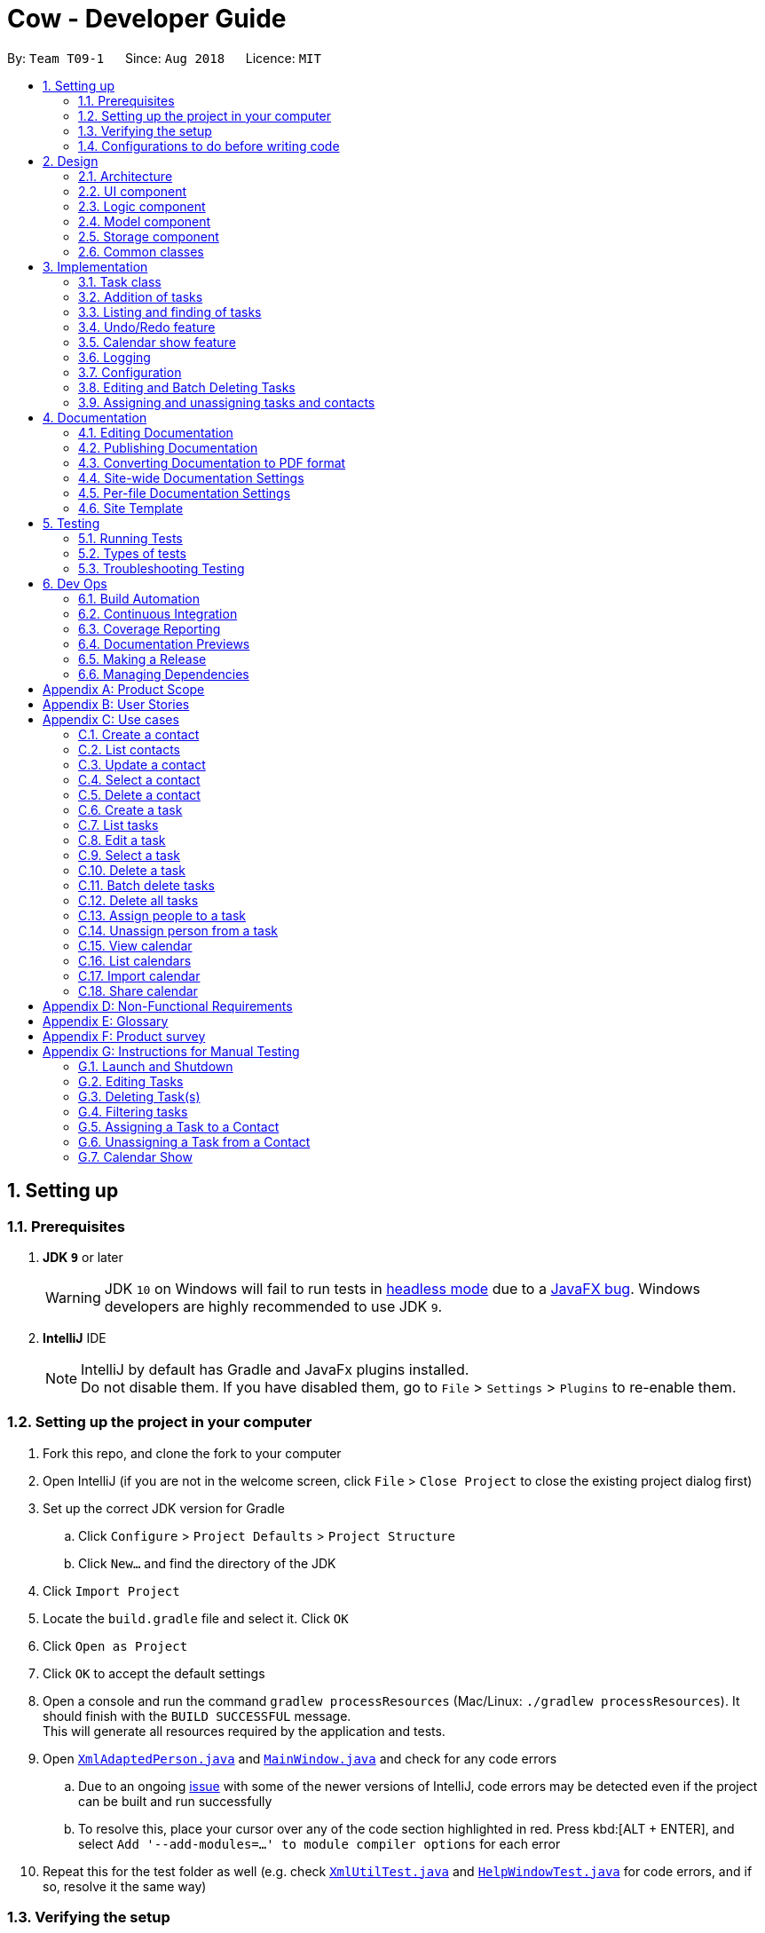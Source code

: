 = Cow - Developer Guide
:site-section: DeveloperGuide
:toc:
:toc-title:
:toc-placement: preamble
:sectnums:
:imagesDir: images
:stylesDir: stylesheets
:xrefstyle: full
ifdef::env-github[]
:tip-caption: :bulb:
:note-caption: :information_source:
:warning-caption: :warning:
:experimental:
endif::[]
:repoURL: https://github.com/CS2103-AY1819S1-T09-1/main

By: `Team T09-1`      Since: `Aug 2018`      Licence: `MIT`

== Setting up

=== Prerequisites

. *JDK `9`* or later
+
[WARNING]
JDK `10` on Windows will fail to run tests in <<UsingGradle#Running-Tests, headless mode>> due to a https://github.com/javafxports/openjdk-jfx/issues/66[JavaFX bug].
Windows developers are highly recommended to use JDK `9`.

. *IntelliJ* IDE
+
[NOTE]
IntelliJ by default has Gradle and JavaFx plugins installed. +
Do not disable them. If you have disabled them, go to `File` > `Settings` > `Plugins` to re-enable them.

=== Setting up the project in your computer

. Fork this repo, and clone the fork to your computer
. Open IntelliJ (if you are not in the welcome screen, click `File` > `Close Project` to close the existing project dialog first)
. Set up the correct JDK version for Gradle
.. Click `Configure` > `Project Defaults` > `Project Structure`
.. Click `New...` and find the directory of the JDK
. Click `Import Project`
. Locate the `build.gradle` file and select it. Click `OK`
. Click `Open as Project`
. Click `OK` to accept the default settings
. Open a console and run the command `gradlew processResources` (Mac/Linux: `./gradlew processResources`). It should finish with the `BUILD SUCCESSFUL` message. +
This will generate all resources required by the application and tests.
. Open link:{repoURL}/src/main/java/seedu/address/storage/XmlAdaptedPerson.java[`XmlAdaptedPerson.java`] and link:{repoURL}/src/main/java/seedu/address/ui/MainWindow.java[`MainWindow.java`] and check for any code errors
.. Due to an ongoing https://youtrack.jetbrains.com/issue/IDEA-189060[issue] with some of the newer versions of IntelliJ, code errors may be detected even if the project can be built and run successfully
.. To resolve this, place your cursor over any of the code section highlighted in red. Press kbd:[ALT + ENTER], and select `Add '--add-modules=...' to module compiler options` for each error
. Repeat this for the test folder as well (e.g. check link:{repoURL}/src/test/java/seedu/address/commons/util/XmlUtilTest.java[`XmlUtilTest.java`] and link:{repoURL}/src/test/java/seedu/address/ui/HelpWindowTest.java[`HelpWindowTest.java`] for code errors, and if so, resolve it the same way)

=== Verifying the setup

. Run the `seedu.address.MainApp` and try a few commands
. <<Testing,Run the tests>> to ensure they all pass.

=== Configurations to do before writing code

==== Configuring the coding style

This project follows https://github.com/oss-generic/process/blob/master/docs/CodingStandards.adoc[oss-generic coding standards]. IntelliJ's default style is mostly compliant with ours but it uses a different import order from ours. To rectify,

. Go to `File` > `Settings...` (Windows/Linux), or `IntelliJ IDEA` > `Preferences...` (macOS)
. Select `Editor` > `Code Style` > `Java`
. Click on the `Imports` tab to set the order

* For `Class count to use import with '\*'` and `Names count to use static import with '*'`: Set to `999` to prevent IntelliJ from contracting the import statements
* For `Import Layout`: The order is `import static all other imports`, `import java.\*`, `import javax.*`, `import org.\*`, `import com.*`, `import all other imports`. Add a `<blank line>` between each `import`

Optionally, you can follow the <<UsingCheckstyle#, UsingCheckstyle.adoc>> document to configure IntelliJ to check style-compliance as you write code.

==== Setting up CI

Set up Travis to perform Continuous Integration (CI) for your fork. See <<UsingTravis#, UsingTravis.adoc>> to learn how to set it up.

After setting up Travis, you can optionally set up coverage reporting for your team fork (see <<UsingCoveralls#, UsingCoveralls.adoc>>).

[NOTE]
Coverage reporting could be useful for a team repository that hosts the final version but it is not that useful for your personal fork.

Optionally, you can set up AppVeyor as a second CI (see <<UsingAppVeyor#, UsingAppVeyor.adoc>>).

[NOTE]
Having both Travis and AppVeyor ensures your App works on both Unix-based platforms and Windows-based platforms (Travis is Unix-based and AppVeyor is Windows-based)

== Design

[[Design-Architecture]]
=== Architecture

.Architecture Diagram
image::Architecture.png[width="600"]

The *_Architecture Diagram_* given above explains the high-level design of the App. Given below is a quick overview of each component.

[TIP]
The `.pptx` files used to create diagrams in this document can be found in the link:{repoURL}/docs/diagrams/[diagrams] folder. To update a diagram, modify the diagram in the pptx file, select the objects of the diagram, and choose `Save as picture`.

`Main` has only one class called link:{repoURL}/src/main/java/seedu/address/MainApp.java[`MainApp`]. It is responsible for,

* At app launch: Initializes the components in the correct sequence, and connects them up with each other.
* At shut down: Shuts down the components and invokes cleanup method where necessary.

<<Design-Commons,*`Commons`*>> represents a collection of classes used by multiple other components. Two of those classes play important roles at the architecture level.

* `EventsCenter` : This class (written using https://github.com/google/guava/wiki/EventBusExplained[Google's Event Bus library]) is used by components to communicate with other components using events (i.e. a form of _Event Driven_ design)
* `LogsCenter` : Used by many classes to write log messages to the App's log file.

The rest of the App consists of four components.

* <<Design-Ui,*`UI`*>>: The UI of the App.
* <<Design-Logic,*`Logic`*>>: The command executor.
* <<Design-Model,*`Model`*>>: Holds the data of the App in-memory.
* <<Design-Storage,*`Storage`*>>: Reads data from, and writes data to, the hard disk.

Each of the four components

* Defines its _API_ in an `interface` with the same name as the Component.
* Exposes its functionality using a `{Component Name}Manager` class.

For example, the `Logic` component (see the class diagram given below) defines it's API in the `Logic.java` interface and exposes its functionality using the `LogicManager.java` class.

.Class Diagram of the Logic Component
image::LogicClassDiagram.png[width="800"]

[discrete]
==== Events-Driven nature of the design

The _Sequence Diagram_ below shows how the components interact for the scenario where the user issues the command `delete 1`.

.Component interactions for `delete 1` command (part 1)
image::SDforDeletePerson.png[width="800"]

[NOTE]
Note how the `Model` simply raises a `AddressBookChangedEvent` when the Address Book data are changed, instead of asking the `Storage` to save the updates to the hard disk.

The diagram below shows how the `EventsCenter` reacts to that event, which eventually results in the updates being saved to the hard disk and the status bar of the UI being updated to reflect the 'Last Updated' time.

.Component interactions for `delete 1` command (part 2)
image::SDforDeletePersonEventHandling.png[width="800"]

[NOTE]
Note how the event is propagated through the `EventsCenter` to the `Storage` and `UI` without `Model` having to be coupled to either of them. This is an example of how this Event Driven approach helps us reduce direct coupling between components.

The sections below give more details of each component.

[[Design-Ui]]

// tag::uiclassdiagram[]
=== UI component

.Structure of the UI Component
image::UiClassDiagram.png[width="800"]

*API* : link:{repoURL}/blob/master/src/main/java/seedu/address/ui/Ui.java[`Ui.java`]

The UI consists of a `MainWindow` that is made up of parts e.g.`CommandBox`, `ResultDisplay`, `PersonListPanel`, `StatusBarFooter`, etc. All these, including the `MainWindow`, inherit from the abstract `UiPart` class.

The `UI` component uses JavaFx UI framework. The layout of these UI parts are defined in matching `.fxml` files that are in the `src/main/resources/view` folder. For example, the layout of the link:{repoURL}/blob/master/src/main/java/seedu/address/ui/MainWindow.java[`MainWindow`] is specified in link:{repoURL}/blob/master/src/main/resources/view/MainWindow.fxml[`MainWindow.fxml`]

Additionally, the link:{repoURL}/blob/master/src/main/java/seedu/address/ui/CalendarPanel.java[`CalendarPanel`] consists of link:{repoURL}/blob/master/src/main/java/seedu/address/ui/CalendarHeaderCell.java[`CalendarHeaderCell`] to indicate days of week, link:{repoURL}/blob/master/src/main/java/seedu/address/ui/CalendarContentCell.java[`CalendarContentCell`] to indicate the date, and link:{repoURL}/blob/master/src/main/java/seedu/address/ui/CalendarTaskCard.java[`CalendarTaskCard`] for each of the tasks that falls on that date

The `UI` component,

* Executes user commands using the `Logic` component.
* Binds itself to some data in the `Model` so that the UI can auto-update when data in the `Model` change.
* Responds to events raised from various parts of the App and updates the UI accordingly.
// end::uiclassdiagram[]

// tag::logiccomponent[]
[[Design-Logic]]
=== Logic component

[[fig-LogicClassDiagram]]
.Structure of the Logic Component
image::LogicClassDiagram.png[width="800"]

*API* :
link:{repoURL}/src/main/java/seedu/address/logic/Logic.java[`Logic.java`]

.  `Logic` uses the `AppParser` class to parse the user command.
.  `AppParser` then sends the command to the appropriate module parser.
.  This results in a `Command` object which is executed by the `LogicManager`.
.  The command execution can affect the `Model` (e.g. adding a person) and/or raise events.
.  The result of the command execution is encapsulated as a `CommandResult` object which is passed back to the `Ui`.

Given below is the Sequence Diagram for interactions within the `Logic` component for the `execute("contacts delete 1")` API call.

.Interactions Inside the Logic Component for the `contacts delete 1` Command
image::DeletePersonSdForLogic.png[width="800"]
// end::logiccomponent[]

// tag::modelcomponent[]
[[Design-Model]]
=== Model component

.Structure of the Model Component
image::ModelClassDiagram.png[width="800"]

*API* : link:{repoURL}/src/main/java/seedu/address/model/Model.java[`Model.java`]

The `Model`,

* stores a `UserPref` object that represents the user's preferences.
* stores Person and Task data.
* exposes an unmodifiable `ObservableList<Person>` and `ObservableList<Task>` that can be 'observed' e.g. the UI can be bound to this list so that the UI automatically updates when the data in the list change.
* does not depend on any of the other three components.
// end::modelcomponent[]

// tag::storage[]
[[Design-Storage]]
=== Storage component

.Structure of the Storage Component
image::StorageClassDiagram.png[width="800"]

*API* : link:{repoURL}/blob/master/src/main/java/seedu/address/storage/Storage.java[`Storage.java`]

The `Storage` component,

* can save `UserPref` objects in json format and read it back.
* can save the Address Book data in xml format and read it back.

[NOTE]
`XmlAdaptedPerson` depends on `XmlAdaptedTaskId` to keep track of tasks assigned to the person. +
`XmlAdaptedTask` depends on `XmlAdaptedPersonId` to keep track of persons assigned to the task.
// end::storage[]

[[Design-Commons]]
=== Common classes

Classes used by multiple components are in the `seedu.addressbook.commons` package.

== Implementation

This section describes some noteworthy details on how certain features are implemented.

// tag::taskclass[]
=== Task class

.Structure of the Task class
image::TaskComponentClassDiagram.png[width="800"]

The `Task` class consists of list of `Tag` objects and a `Name` object, corresponding to the same classes in the `Person` namespace. It also has two `DateTime` objects, one for the start date and time and the other for the end date and time of the task.

The `DateTime` class encapsulates a Java `Calendar` object to store a date and time. It also includes methods to parse and validate date/time inputs from the user, and methods to return the date or time as a `String`.
// end::taskclass[]

// tag::addtasks[]
=== Addition of tasks
Adding a task is fairly straightforward. The user command is given to the parser, which validates the input and creates the task and the objects it is associated with. One aspect with a more involved implementation is the accomodation of optional start date and time fields in the user input, which is illustrated here.

.Interactions for derivation of start date and time from optional input in AddCommandParser
image::AddTaskSequenceDiagram.png[width="800"]

1. The `AddCommandParser` receives the input string and calls `ArgumentTokenizer.tokenize()` to create an `ArgumentMultiMap`.
2. It then creates a Date object for the current moment in time and uses the `INPUT_DATE_FORMAT` and `INPUT_TIME_FORMAT` `DateFormat` s in `DateTime` to parse the Date object into date and time strings in the correct format.
3. It then retrieves the start date and start time strings from `argMultiMap`, which returns an `Optional<String>` for each of them.
4. `orElse()` is then called on each `Optional<String>` to obtain the string encapsulated by the `Optional`, or the string for the current date/time if the `Optional` is empty.
5. Finally, `ParserUtil.parseDateTime()` is called with the resultant date and time strings.
// end::addtasks[]

// tag::listfindtasks[]
=== Listing and finding of tasks
==== Current Implementation
Listing and finding of tasks is facilitated by `ModelManager` and displayed through `TaskListPanel`.

`ModelManager` implements the following relevant methods:

* `ModelManager#updateFilteredTaskList(Predicate<Task> predicate)` --
Updates the the internal `filteredTasks` list with the predicate given. Exposed through the `Model` interface.
* `ModelManager#getFilteredTaskList()` -- Returns an unmodifiable view of the internal `filteredTasks` list that
updates with any changes to the baselist.
Exposed through the `Logic` and `Model` interfaces.

[NOTE]
`ModelManager#filteredTasks` is a JavaFX FilteredList around the unmodifiable list of tasks provided by `VersionedAddressBook#getTaskList())`. +


`TaskListPanel` is constructed with the JavaFX ObservableList returned by
`ModelManager#getFilteredTaskList()` when the application is started and displays it.

To find specific tasks, the appropriate predicate is passed into `ModelManager#updateFilteredTaskList()`, which updates
the `filteredTasks` list, propagating the change up to the `TaskListPanel` display.

.Filtering of Tasks in Model Component
image::TaskListFindModelSequenceDiagram.png[width="800"]

Currently, there are 2 use cases where `ModelManager#updateFilteredTaskList()` is called, examples are given below.

Case 1: On application startup or after running `tasks list` command

`ModelManager#updateFilteredTaskList()` is called with
`Model#PREDICATE_SHOW_ALL_TASKS` which returns _true_ for all tasks.

.Sequence Diagram of Tasks List Command
image::TaskListLogicSequenceDiagram.png[width="800"]

Case 2: After running `tasks find [n/KEYWORD]... [sd/START_DATE] [ed/END_DATE] [t/TAG]…` command

`ModelManager#updateFilteredTaskList()` is called with predicate built by `TaskPredicateAssembler`
 which combines the different predicates from input.

[NOTE]
====
`TaskPredicateAssembler` combines the following predicates:

* `NameContainsKeywordsPredicate`: Returns true if tasks name contains any of the full keywords
* `MatchesStartDatePredicate`: Returns true if start date of task matches input
* `MatchesEndDatePredicate`: Returns true if end date of task matches input
* `HasTagsPredicate`: Returns true if task contains any of the specified tags
====

.Sequence Diagram of Tasks Find Command
image::TaskFindLogicSequenceDiagram.png[width="800"]

==== Design Considerations

===== Aspect: Updating of UI when list is filtered

* **Alternative 1 (current choice):** Using `ObservableList` and `ListView` from JavaFX in UI component.
** Pros:
*** Automatically updates `ListView` when changes are made to `ObservableList`, no manual events are needed.
*** Addition, updates and deletion of tasks will only need to interface with `Logic` and `Model`.
** Cons:
*** `ObservableList` does not raise change events when tasks in the base list are mutated.
Any edits to existing tasks will need to replace the old `Task` instance
with a new one for changes to be reflected on the UI.

* **Alternative 2:** Using Java `List` in UI component.
** Pros:
*** Does not enforce immutability on tasks.
*** Full control over when and what UI should update.
** Cons:
*** Events will need to be raised manually when tasks are changed.

===== Aspect: Filtering of lists

* **Alternative 1 (current choice):** Using `FilteredList` from JavaFX.
** Pros:
*** Convenient as the filter is maintained even when the base list is changed.
*** Abstracts away filtering logic, only need to be concerned with the predicate used.
*** Any filter updates will automatically update UI as it implements `ObservableList`.
** Cons:
*** Only works as a simple filter.

* **Alternative 2:** Using `Streams` from Java.
** Pros:
*** Powerful, can also be used to transform tasks as an intermediate operation.
** Cons:
*** For the same predicate, a new stream will need to be made when the task list is changed.
*** Events will need to be raised to update UI on newly filtered list of tasks.

==== Future Enhancements

Currently, searching by task name only matches full keywords. In the future, part of words can be matched to
allow users to search with incomplete keywords.

// end::listfindtasks[]

// tag::undoredo[]
=== Undo/Redo feature
==== Current Implementation

The undo/redo mechanism is facilitated by `VersionedAddressBook`.
It extends `AddressBook` with an undo/redo history, stored internally as an `addressBookStateList` and `currentStatePointer`.
Additionally, it implements the following operations:

* `VersionedAddressBook#commit()` -- Saves the current address book state in its history.
* `VersionedAddressBook#undo()` -- Restores the previous address book state from its history.
* `VersionedAddressBook#redo()` -- Restores a previously undone address book state from its history.

These operations are exposed in the `Model` interface as `Model#commitAddressBook()`, `Model#undoAddressBook()` and `Model#redoAddressBook()` respectively.

Given below is an example usage scenario and how the undo/redo mechanism behaves at each step.

Step 1. The user launches the application for the first time. The `VersionedAddressBook` will be initialized with the initial address book state, and the `currentStatePointer` pointing to that single address book state.

image::UndoRedoStartingStateListDiagram.png[width="800"]

Step 2. The user executes `delete 5` command to delete the 5th person in the address book. The `delete` command calls `Model#commitAddressBook()`, causing the modified state of the address book after the `delete 5` command executes to be saved in the `addressBookStateList`, and the `currentStatePointer` is shifted to the newly inserted address book state.

image::UndoRedoNewCommand1StateListDiagram.png[width="800"]

Step 3. The user executes `add n/David ...` to add a new person. The `add` command also calls `Model#commitAddressBook()`, causing another modified address book state to be saved into the `addressBookStateList`.

image::UndoRedoNewCommand2StateListDiagram.png[width="800"]

[NOTE]
If a command fails its execution, it will not call `Model#commitAddressBook()`, so the address book state will not be saved into the `addressBookStateList`.

Step 4. The user now decides that adding the person was a mistake, and decides to undo that action by executing the `undo` command. The `undo` command will call `Model#undoAddressBook()`, which will shift the `currentStatePointer` once to the left, pointing it to the previous address book state, and restores the address book to that state.

image::UndoRedoExecuteUndoStateListDiagram.png[width="800"]

[NOTE]
If the `currentStatePointer` is at index 0, pointing to the initial address book state, then there are no previous address book states to restore. The `undo` command uses `Model#canUndoAddressBook()` to check if this is the case. If so, it will return an error to the user rather than attempting to perform the undo.

The following sequence diagram shows how the undo operation works:

image::UndoRedoSequenceDiagram.png[width="800"]

The `redo` command does the opposite -- it calls `Model#redoAddressBook()`, which shifts the `currentStatePointer` once to the right, pointing to the previously undone state, and restores the address book to that state.

[NOTE]
If the `currentStatePointer` is at index `addressBookStateList.size() - 1`, pointing to the latest address book state, then there are no undone address book states to restore. The `redo` command uses `Model#canRedoAddressBook()` to check if this is the case. If so, it will return an error to the user rather than attempting to perform the redo.

Step 5. The user then decides to execute the command `list`. Commands that do not modify the address book, such as `list`, will usually not call `Model#commitAddressBook()`, `Model#undoAddressBook()` or `Model#redoAddressBook()`. Thus, the `addressBookStateList` remains unchanged.

image::UndoRedoNewCommand3StateListDiagram.png[width="800"]

Step 6. The user executes `clear`, which calls `Model#commitAddressBook()`. Since the `currentStatePointer` is not pointing at the end of the `addressBookStateList`, all address book states after the `currentStatePointer` will be purged. We designed it this way because it no longer makes sense to redo the `add n/David ...` command. This is the behavior that most modern desktop applications follow.

image::UndoRedoNewCommand4StateListDiagram.png[width="800"]

The following activity diagram summarizes what happens when a user executes a new command:

image::UndoRedoActivityDiagram.png[width="650"]

==== Design Considerations

===== Aspect: How undo & redo executes

* **Alternative 1 (current choice):** Saves the entire address book.
** Pros: Easy to implement.
** Cons: May have performance issues in terms of memory usage.
* **Alternative 2:** Individual command knows how to undo/redo by itself.
** Pros: Will use less memory (e.g. for `delete`, just save the person being deleted).
** Cons: We must ensure that the implementation of each individual command are correct.

===== Aspect: Data structure to support the undo/redo commands

* **Alternative 1 (current choice):** Use a list to store the history of address book states.
** Pros: Easy for new Computer Science student undergraduates to understand, who are likely to be the new incoming developers of our project.
** Cons: Logic is duplicated twice. For example, when a new command is executed, we must remember to update both `HistoryManager` and `VersionedAddressBook`.
* **Alternative 2:** Use `HistoryManager` for undo/redo
** Pros: We do not need to maintain a separate list, and just reuse what is already in the codebase.
** Cons: Requires dealing with commands that have already been undone: We must remember to skip these commands. Violates Single Responsibility Principle and Separation of Concerns as `HistoryManager` now needs to do two different things.
// end::undoredo[]

// tag::calendarShow[]
=== Calendar show feature
==== Current Implementation

The calendar show feature is facilitated by the `ModelManager` and displayed through the `CalendarPanel`. The purpose of this feature is to allow the user to more easily view his tasks.

This feature can be broken down into two stages: updating the model based on user input and rendering the UI.

===== Stage 1: Input handling

The following operation is exposed via the `Model` interface:

* `Model#updateCalendarMonth()` -- Saves the given calendar that encapsulates the month to be displayed in the calendar panel.

The basic flow of the `calendar show` command is as such:

Step 1. The user enters the command `calendar show y/2018 m/12`

Step 2. The command is parsed and a `ShowCommand` object is created with the appropate values for year and month.

Step 3. The `ShowCommand#execute()` method is invoked, and `Model#updateCalendarMont()` is called with a `Calendar` object encapsulating the first day of the specified month `1 Dec 2018`.

[NOTE]
The date of the month is arbitrarily chosen. However this is not strictly necessary as the necessary processing will be done by the UI component when rendering the calendar.

This is summarised in the following image.

.Calendar Show Command Logic Sequence Diagram
image::CalendarShowCommandSequence.png[width="1280"]

===== Stage 2: UI Rendering

The following operation is exposed via the `Model` interface:

* `Model#getCalendarMonth()` -- Returns an `ObservableValue<Calendar>` for the calendar
UI elements to determine the month to display and the weekday it starts on.

Given below is how the calendar UI is initialised.

Step 1. The user launches the application. The `Model` is initialised with a `ObservableValue<Calendar>` representing the current date. The `MainWindow` class calls `Model#getCalendarMonth()` and `Model#getFilteredTaskList()` when creating the `CalendarPanel`. This initialises the `CalendarPanel` with an `ObservableList<Task>` and `ObservableValue<Calendar>` to allow it to perform UI updates when necessary.

Step 2. The `CalendarPanel` constructs a `GridPane` and sets the row and column constraints.

Step 3. The `CalendarPanel` populates the `GridPane`. The cells in the header row are populated with `CalendarHeaderCell` elements containing the days of a week. All other cells are populated with `CalendarContentCell` elements based on its position in the grid. The `CalendarContentCell` elements are intialised with the `ObservableList<Task>` and `ObservableValue<Calendar>`.

Step 4. The `CalendarContentCell` computes the date that it represents based on the calendar it receives and its position in the grid. It then creates a `FilteredList<Task>` from the `ObservableList<Task>` that only contains tasks belonging to that state. Finally, the `ListView<Task>` element configured to display elements in the `FilteredList<Task>` with `CalendarTaskCard` elements.

Step 5. The `CalendarContentCell` listens to updates to the `ObservableValue<Calendar>` that would update the predicate for the `FilteredList<Task>`.

Step 6. The `CalendarPanel` writes the header for the month and year it is displaying.

Step 7. The `CalendarPanel` listens to updates to the `ObservableValue<Calendar>` that would update the calendar header with the month and year of the new value.

Initialisation complete. +
 +

Given below is how `calendar show` command is handled by the UI components.

Step 1. The user enters `calendar show y/2018 m/1`. This causes `Model#updateCalendarMonth` to called, which sets the new value for the `ObservableValue<Calendar>`.

Step 2. The update to the `ObservableValue<Calendar>` triggers the listener registered by the `CalendarPanel`. This causes the calendar header to be updated via `CalendarPanel#handleUpdateCalendar`.

Step 3. The update to the `ObservableValue<Calendar>` triggers the listener registered by the `CalendarContentCell`. This causes it to recompute the date that it represents and update the predicate for its `FilteredList<Task>`. This causes cell to display the appropriate tasks based on the new designated month.

Update complete. +
 +

The image below summarises the abovementioned mechanism for a single cell in the calendar.

.Calendar UI Rendering Sequence Diagram
image::CalendarRenderSequence.png[width="1280"]

==== Design Considerations

===== Aspect: Where to filter tasks by month for displaying in the calendar.

* **Alternative 1 (current choice):** Calendar object representing current month and full task list passed to calendar pane, all filter operations done in the calendar pane.
** Pros:
*** Less data duplication.
*** Allows effect of task filtering via the CLI to also be visible in the calendar view.
*** Allows display of tasks in adjacent months.
** Cons:
*** Slightly less efficient since each cell needs to filter the entire task list.
* **Alternative 1:** Done in the model
** Pros:
*** Application logic does not reside in the view layer.
** Cons:
*** Repeated filtering at multiple steps.
*** Task data is duplicated in multiple places.
*** Difficult to display events from adjacent months.

===== Aspect: Construction of grid cell.

* **Alternative 1 (current choice):** Cells are constructed once and contents are updated each time the month is changed
** Pros:
*** Better performance: Deleting and recreating elements incurs some computational cost.
*** Cleaner abstraction: Code better follows Single Responsibility Principle. Updating of predicate for a `FilteredList<Task>` more accurately represents the actual behaviour being modelled.
** Cons:
*** Increased complexity of implementation.
* **Alternative 2:** Delete and regenerate cell contents each time the month is changed
** Pros:
*** Ease of implementation.
** Cons:
*** Poorer performance.
*** Messy code. One huge class will be used for the entire calendar.
// end::calendarShow[]

=== Logging

We are using `java.util.logging` package for logging. The `LogsCenter` class is used to manage the logging levels and logging destinations.

* The logging level can be controlled using the `logLevel` setting in the configuration file (See <<Implementation-Configuration>>)
* The `Logger` for a class can be obtained using `LogsCenter.getLogger(Class)` which will log messages according to the specified logging level
* Currently log messages are output through: `Console` and to a `.log` file.

*Logging Levels*

* `SEVERE` : Critical problem detected which may possibly cause the termination of the application
* `WARNING` : Can continue, but with caution
* `INFO` : Information showing the noteworthy actions by the App
* `FINE` : Details that is not usually noteworthy but may be useful in debugging e.g. print the actual list instead of just its size

[[Implementation-Configuration]]
=== Configuration

Certain properties of the application can be controlled (e.g App name, logging level) through the configuration file (default: `config.json`).

// tag::editdeletetasks[]
=== Editing and Batch Deleting Tasks
==== Current implementation
The code for editing and deleting tasks is actually pretty similar to how it is implemented for persons. This is a combination of adding support for two additional commands: `tasks edit` and `tasks delete` inside `TasksParser`, defining the parser classes `EditCommandParser` and `DeleteCommandParser`, and the command classes `EditCommand` and `DeleteCommand`, and finally, adding `void updateTask(Task target, Task editedTask);` and `void deleteTask(Task target);` in the `Model` interface, and implementing them in the `ModelManager` class.

As for validation, in `EditCommandParser`, user input will be checked whether they conform to the format, else `ParseException` is thrown and usage message will be shown to the user. Meanwhile, `EditCommand` does another kind of validation: that the start date and time are before the end date and time, else `CommandException` is thrown and the user will be informed to ensure the chronological order of start and end `DateTime`. All these validations are done using methods defined inside `DateTime`.

To explain more clearly, you can see below a sequence diagram of what happens when the user asks the program to edit a task:

.Sequence Diagram of `tasks edit` Command in the `Logic` Component
image::EditTaskSequenceDiagram.png[]

.Sequence Diagram of `tasks edit` Command in the `Model` Component
image::EditTaskModelSequenceDiagram.png[]

Please do note that `DeleteCommand` for `Task` is different from that of `Person` in that the former actually takes in a list of indices to be deleted, which is required to support batch deleting tasks. Changes are also made in `DeleteCommandParser` to add support for multiple indices user input, and to recognise the keyword `"all"`. Should the keyword `"all"` be encountered, the list passed to `DeleteCommand` is `null`, which is a special value to indicate to `DeleteCommand` to delete all tasks in the current displayed list. You can find below the sequence diagram for batch-deleting task(s).

.Sequence Diagram of `tasks delete` Command in the `Logic` Component
image::DeleteTaskModelSequenceDiagram.png[]

.Sequence Diagram of `tasks delete` Command in the `Model` Component
image::DeleteTaskSequenceDiagram.png[]

[TIP]
These diagrams are generated using http://plantuml.com/[PlantUML]. The files used to generate the image files are stored inside `docs/plantuml`.

Note the `AddressBookChangedEvent` that is raised -- this will notify `StorageManager` that there is a change in the `AddressBook`, and so to save to disk.

==== Future Enhancements
Currently, the methods `void updateTask(Task target, Task editedTask)` and `void updatePerson(Person target, Person editedPerson)` in the `Model` interface are very similar. Perhaps in the future `Model` can be refactored as a generic so that there is minimum code duplication.

// end::editdeletetasks[]

// tag::assigning-tasks-and-contacts[]
=== Assigning and unassigning tasks and contacts
==== Current implementation

Tasks and contacts can be assigned to each other using the commands `tasks assign` and `contacts assign`, and unassigned by the `tasks unassign` and `contacts unassign` commands.

This many-to-many relationship is stored as a list of task IDs and person IDs in the Person and Task classes respectively. The IDs are UUIDs, chosen because they are guaranteed to be globally unique and are not dependent on the IDs of other tasks and persons. The IDs are generated randomly by the Person and Task classes if they are not provided to their respective constructors.

The commands are parsed by `AssignCommandParser` and `UnassignCommandParser`, which are used by both `TasksParser` and `ContactsParser`. Both parsers will execute their respective `AssignCommand` and `UnassignCommand`. If both the specified task and contact are found, the task and person IDs will be added to `Person.taskIds` and `Task.personIds` respectively, and the edited objects will be saved to disk. As happens when the edit commands are run, `indicateAddressBookChanged()` is called to update the UI. The data flow is similar to the one for `EditCommand` in the previous section.

The figure below is a sequence diagram that illustrates what happens when the user assigns a contact to a task. The process for assigning tasks to contacts and the unassign process are both very similar to this.

.Sequence Diagram of Task Assign Command
image::AssignTaskSequenceDiagram.png[]

[TIP]
These diagrams are generated using http://plantuml.com/[PlantUML]. The files used to generate the image files can be found in `docs/diagrams/plantuml`.

==== Error handling

`AssignCommand` will also throw errors if a user tries to assign a task to a contact when the contact has already been assigned. Although this is not strictly necessary as the IDs are stored in sets and it would have been impossible to assign someone twice, the error message assures the user that no double assignments will be made, and thus improves the user experience. Similarly, `UnassignCommand` throws errors if the user attempts to unassign a contact from a task when the contact is not assigned to it.

==== Alternative implementations considered

An alternative implementation that was considered was to model the many-to-many relationship using an `Assignment` class, which will act like a join table in relational databases. This would have slightly decoupled the `Person` and `Task` classes. However, we chose not to implement it this way as a `Person` will always be assigned to a `Task`, and also because implementing such a relationship with manually managed IDs is extremely complex without a relational database to abstract away the complexity.

==== Future Enhancements

Both `AssignCommand` and `UnassignCommand` have nearly identical implementations for both tasks and contacts. This is intentional, as this leaves room for the implementation of task or contact specific features. An example of such a possibility is an unassign all feature, e.g. `contacts unassign c/3`, which will be able to unassign contact 3 from all his tasks.

// end::assigning-tasks-and-contacts[]

== Documentation

We use asciidoc for writing documentation.

[NOTE]
We chose asciidoc over Markdown because asciidoc, although a bit more complex than Markdown, provides more flexibility in formatting.

=== Editing Documentation

See <<UsingGradle#rendering-asciidoc-files, UsingGradle.adoc>> to learn how to render `.adoc` files locally to preview the end result of your edits.
Alternatively, you can download the AsciiDoc plugin for IntelliJ, which allows you to preview the changes you have made to your `.adoc` files in real-time.

=== Publishing Documentation

See <<UsingTravis#deploying-github-pages, UsingTravis.adoc>> to learn how to deploy GitHub Pages using Travis.

=== Converting Documentation to PDF format

We use https://www.google.com/chrome/browser/desktop/[Google Chrome] for converting documentation to PDF format, as Chrome's PDF engine preserves hyperlinks used in webpages.

Here are the steps to convert the project documentation files to PDF format.

.  Follow the instructions in <<UsingGradle#rendering-asciidoc-files, UsingGradle.adoc>> to convert the AsciiDoc files in the `docs/` directory to HTML format.
.  Go to your generated HTML files in the `build/docs` folder, right click on them and select `Open with` -> `Google Chrome`.
.  Within Chrome, click on the `Print` option in Chrome's menu.
.  Set the destination to `Save as PDF`, then click `Save` to save a copy of the file in PDF format. For best results, use the settings indicated in the screenshot below.

.Saving documentation as PDF files in Chrome
image::chrome_save_as_pdf.png[width="300"]

[[Docs-SiteWideDocSettings]]
=== Site-wide Documentation Settings

The link:{repoURL}/build.gradle[`build.gradle`] file specifies some project-specific https://asciidoctor.org/docs/user-manual/#attributes[asciidoc attributes] which affects how all documentation files within this project are rendered.

[TIP]
Attributes left unset in the `build.gradle` file will use their *default value*, if any.

[cols="1,2a,1", options="header"]
.List of site-wide attributes
|===
|Attribute name |Description |Default value

|`site-name`
|The name of the website.
If set, the name will be displayed near the top of the page.
|_not set_

|`site-githuburl`
|URL to the site's repository on https://github.com[GitHub].
Setting this will add a "View on GitHub" link in the navigation bar.
|_not set_

|`site-seedu`
|Define this attribute if the project is an official SE-EDU project.
This will render the SE-EDU navigation bar at the top of the page, and add some SE-EDU-specific navigation items.
|_not set_

|===

[[Docs-PerFileDocSettings]]
=== Per-file Documentation Settings

Each `.adoc` file may also specify some file-specific https://asciidoctor.org/docs/user-manual/#attributes[asciidoc attributes] which affects how the file is rendered.

Asciidoctor's https://asciidoctor.org/docs/user-manual/#builtin-attributes[built-in attributes] may be specified and used as well.

[TIP]
Attributes left unset in `.adoc` files will use their *default value*, if any.

[cols="1,2a,1", options="header"]
.List of per-file attributes, excluding Asciidoctor's built-in attributes
|===
|Attribute name |Description |Default value

|`site-section`
|Site section that the document belongs to.
This will cause the associated item in the navigation bar to be highlighted.
One of: `UserGuide`, `DeveloperGuide`, ``LearningOutcomes``{asterisk}, `AboutUs`, `ContactUs`

_{asterisk} Official SE-EDU projects only_
|_not set_

|`no-site-header`
|Set this attribute to remove the site navigation bar.
|_not set_

|===

=== Site Template

The files in link:{repoURL}/docs/stylesheets[`docs/stylesheets`] are the https://developer.mozilla.org/en-US/docs/Web/CSS[CSS stylesheets] of the site.
You can modify them to change some properties of the site's design.

The files in link:{repoURL}/docs/templates[`docs/templates`] controls the rendering of `.adoc` files into HTML5.
These template files are written in a mixture of https://www.ruby-lang.org[Ruby] and http://slim-lang.com[Slim].

[WARNING]
====
Modifying the template files in link:{repoURL}/docs/templates[`docs/templates`] requires some knowledge and experience with Ruby and Asciidoctor's API.
You should only modify them if you need greater control over the site's layout than what stylesheets can provide.
The SE-EDU team does not provide support for modified template files.
====

[[Testing]]
== Testing

=== Running Tests

There are three ways to run tests.

[TIP]
The most reliable way to run tests is the 3rd one. The first two methods might fail some GUI tests due to platform/resolution-specific idiosyncrasies.

*Method 1: Using IntelliJ JUnit test runner*

* To run all tests, right-click on the `src/test/java` folder and choose `Run 'All Tests'`
* To run a subset of tests, you can right-click on a test package, test class, or a test and choose `Run 'ABC'`

*Method 2: Using Gradle*

* Open a console and run the command `gradlew clean allTests` (Mac/Linux: `./gradlew clean allTests`)

[NOTE]
See <<UsingGradle#, UsingGradle.adoc>> for more info on how to run tests using Gradle.

*Method 3: Using Gradle (headless)*

Thanks to the https://github.com/TestFX/TestFX[TestFX] library we use, our GUI tests can be run in the _headless_ mode. In the headless mode, GUI tests do not show up on the screen. That means the developer can do other things on the Computer while the tests are running.

To run tests in headless mode, open a console and run the command `gradlew clean headless allTests` (Mac/Linux: `./gradlew clean headless allTests`)

=== Types of tests

We have two types of tests:

.  *GUI Tests* - These are tests involving the GUI. They include,
.. _System Tests_ that test the entire App by simulating user actions on the GUI. These are in the `systemtests` package.
.. _Unit tests_ that test the individual components. These are in `seedu.address.ui` package.
.  *Non-GUI Tests* - These are tests not involving the GUI. They include,
..  _Unit tests_ targeting the lowest level methods/classes. +
e.g. `seedu.address.commons.StringUtilTest`
..  _Integration tests_ that are checking the integration of multiple code units (those code units are assumed to be working). +
e.g. `seedu.address.storage.StorageManagerTest`
..  Hybrids of unit and integration tests. These test are checking multiple code units as well as how the are connected together. +
e.g. `seedu.address.logic.LogicManagerTest`


=== Troubleshooting Testing
**Problem: `HelpWindowTest` fails with a `NullPointerException`.**

* Reason: One of its dependencies, `HelpWindow.html` in `src/main/resources/docs` is missing.
* Solution: Execute Gradle task `processResources`.

== Dev Ops

=== Build Automation

See <<UsingGradle#, UsingGradle.adoc>> to learn how to use Gradle for build automation.

=== Continuous Integration

We use https://travis-ci.org/[Travis CI] and https://www.appveyor.com/[AppVeyor] to perform _Continuous Integration_ on our projects. See <<UsingTravis#, UsingTravis.adoc>> and <<UsingAppVeyor#, UsingAppVeyor.adoc>> for more details.

=== Coverage Reporting

We use https://coveralls.io/[Coveralls] to track the code coverage of our projects. See <<UsingCoveralls#, UsingCoveralls.adoc>> for more details.

=== Documentation Previews
When a pull request has changes to asciidoc files, you can use https://www.netlify.com/[Netlify] to see a preview of how the HTML version of those asciidoc files will look like when the pull request is merged. See <<UsingNetlify#, UsingNetlify.adoc>> for more details.

=== Making a Release

Here are the steps to create a new release.

.  Update the version number in link:{repoURL}/src/main/java/seedu/address/MainApp.java[`MainApp.java`].
.  Generate a JAR file <<UsingGradle#creating-the-jar-file, using Gradle>>.
.  Tag the repo with the version number. e.g. `v0.1`
.  https://help.github.com/articles/creating-releases/[Create a new release using GitHub] and upload the JAR file you created.

=== Managing Dependencies

A project often depends on third-party libraries. For example, Address Book depends on the http://wiki.fasterxml.com/JacksonHome[Jackson library] for XML parsing. Managing these _dependencies_ can be automated using Gradle. For example, Gradle can download the dependencies automatically, which is better than these alternatives. +
a. Include those libraries in the repo (this bloats the repo size) +
b. Require developers to download those libraries manually (this creates extra work for developers)

[appendix]
== Product Scope

Target User: NUS Computing students doing group projects

Target user profile: - is a student managing a project with multiple
team members - has a need to manage a significant number of contacts -
has a need to manage a significant number of tasks - prefer desktop apps
over other types - can type fast - prefers typing over mouse input - is
reasonably comfortable using CLI apps

Value proposition: manage tasks faster than a typical mouse/GUI driven
app

[appendix]
== User Stories

Priorities: High (must have) - `* * *`, Medium (nice to have) - `* *`,
Low (unlikely to have) - `*`

[cols=",,,",options="header",]
|=======================================================================
|Priority |As a… |I want to… |So that I can…
|`* * *` |user |CRUD Tasks |

|`* * *` |project manager |assign other tasks to people |track who’s
supposed to complete them and notify them that they are
supposed to complete the task

|`* * *` |project manager |see the tasks assigned to each person |know
what they’re supposed to do

|`* * *` |project manager |see an overview of all tasks and people
assigned |get a sense of the state of my project
and tasks

|`* * *` |existing user |search for people and tasks |quickly find the person or task I watn

|`* * *` |existing user |group tasks according to categories/tags
|manage a larger number of tasks easily

|`* *` |existing user |be alerted to tasks near their deadline |complete tasks on time

|`* *` |project manager |send email notifications to people I assigned tasks to
|ensure they are on track with tasks

|`* *` |user |see milestones visualised using a calendar |have a more chronological sense of my tasks

|`* *` |user |view team members’ calendars and share my own |coordinate
meetings and track progress

|`* *` |user |track the extent of others’ involvement in each task
|ensure fair distribution of credit

|`* *` |user |use this product as a web app |easily access my tasks/work
on all platforms

|`* *` |user |create recurring tasks |avoid repeatedly creating a new task for each recurrence

|`* *` |user |have Autocomplete when typing tags |find existing tags faster

|`*` |power user |create command aliases |enter commands more efficiently

|`*` |power user |vim-mode CLI |enter commands more efficiently

|`*` |power user |emacs-mode CLI |enter commands more efficiently
|=======================================================================

[appendix]
== Use cases

=== Create a contact

**MSS**

1.  User requests to add a person, together with all the attributes.
2.  Cow adds that person to the contacts.
+
Use case ends.

**Extensions**

[none]
* 1a. User provides an invalid attribute.
[none]
  ** 1a1. Cow shows an error message.
+
Use case ends.

=== List contacts

1.  User requests to list persons.
2.  Cow shows a list of persons.
+
Use case ends.

=== Update a contact

**MSS**

1.  User requests to list persons.
2.  Cow shows a list of persons.
3.  User requests to update a specific person in the list, together with
the new attributes.
4.  Cow updates the person with the given attribute.
+
Use case ends.

**Extensions**
[none]
* 2a. The list is empty.
+
Use case ends.
* 3a. User provides an invalid index.
[none]
** 3a1. Cow shows an error message.
+
Use case resumes at step 2.
* 3a. User provides an invalid attribute.
[none]
** 3a1. Cow shows an error message.
+
Use case resumes at step 2.

=== Select a contact

**MSS**

1. User requests to list contacts.
2. Cow shows a list of contacts.
3. User requests to select a specific contact in the list.
4. Cow selects the contact.
+
Use case ends.

**Extensions**

[none]
* 2a. The list is empty.
+
Use case ends.
* 3a. User provides an invalid index.
[none]
** 3a1. Cow shows an error message.
+
Use case resumes at step 2

=== Delete a contact

**MSS**

1.  User requests to list persons.
2.  Cow shows a list of persons.
3.  User requests to delete a specific person in the list.
4.  Cow deletes the person.
+
Use case ends.

**Extensions**

[none]
* 2a. The list is empty.
+
Use case ends
* 3a. User provides an invalid index.
[none]
** 3a1. AddressBook shows an error message.
+
Use case resumes at step 2.

=== Create a task

**MSS**

1.  User requests to add a task, together with all the attributes.
2.  Cow adds that task.
+
Use case ends.

**Extensions**
[none]
* 1a. User provides an invalid attribute.
[none]
** 1a1. Cow shows an error message.
+
Use case ends.

=== List tasks

1.  User requests to list tasks.
2.  Cow shows a list of tasks.
+
Use case ends.

// tag::editselectdeleteusecases[]
=== Edit a task

**MSS**

1.  User requests to list tasks.
2.  Cow shows a list of tasks.
3.  User requests to edit a specific task in the list, together with the new attributes.
4.  Cow edits the task with the given attribute.
+
Use case ends.

**Extensions**
[none]
* 2a. The list is empty.
+
Use case ends.
* 3a. User provides an invalid index.
[none]
** 3a1. Cow shows an error message.
+
Use case resumes at step 2.
* 3a. User provides an invalid attribute.
[none]
** 3a1. Cow shows an error message.
+
Use case resumes at step 2

=== Select a task

**MSS**

1. User requests to list tasks.
2. Cow shows a list of tasks.
3. User requests to select a specific task in the list.
4. Cow selects the task.
+
Use case ends.

**Extensions**

[none]
* 2a. The list is empty.
+
Use case ends
* 3a. User provides an invalid index.
[none]
** 3a1. Cow shows an error message.
+
Use case resumes at step 2.

=== Delete a task

**MSS**

1.  User requests to list tasks.
2.  Cow shows a list of tasks.
3.  User requests to delete a specific task in the list.
4.  Cow deletes the task.
+
Use case ends.

**Extensions**

[none]
* 2a. The list is empty.
+
Use case ends
* 3a. User provides an invalid index.
[none]
** 3a1. Cow shows an error message.
+
Use case resumes at step 2
// end::editselectdeleteusecases[]

// tag::batchdeletetasks[]
=== Batch delete tasks

**MSS**

1. User requests to list tasks.
2. Cow shows a list of tasks.
3. User requests to delete a number of tasks in the list.
4. Cow deletes the specified tasks.
+
Use case ends.

**Extensions**

[none]
* 2a. The list is empty.
+
Use case ends.
* 3a. User provides a list of indices containing an invalid index.
[none]
** 3a1. Cow shows an error message.
Use case resumes at step 2

=== Delete all tasks

**MSS**

1. User requests to list tasks.
2. Cow shows a list of tasks.
3. User requests to delete all tasks in the list.
4. Cow deletes all tasks in the list.
// end::batchdeletetasks[]

// tag::assignpeopletotask[]
=== Assign people to a task

**MSS**

1. User requests to list people.
2. Cow shows a list of people.
3. User requests to list tasks.
4. Cow shows a list of tasks.
5. User requests to assign a person to a task.
6. Cow assigns the person to the task.
+
Use case ends

**Extensions**

[none]
* 2a. The list is empty.
+
Use case ends.
* 4a. The list is empty.
+
Use case ends.
[none]
* 5a. User provides an invalid person or task index.
** 5a1. Cow shows an error message.
+
Use case ends.
* 5b. User requests to assign a person already assigned to the task.
** 5b1. Cow shows a message telling the user the person is already assigned.
+
Use case ends.

=== Unassign person from a task

**MSS**

1. User searches for a contact.
2. Cow displays the contact.
3. User requests to view tasks assigned to the contact.
4. Cow displays a list of tasks assigned to the contact.
5. User requests to unassign a contact from a task.
6. Cow unassigns the contact from the task.
+
Use case ends

**Extensions**

[none]
* 2a. The list is empty.
+
Use case ends.
* 4a. The list is empty.
+
Use case ends.
[none]
* 5a. User provides an invalid person or task index.
** 5a1. Cow shows an error message.
+
Use case ends.
* 5b. User requests to unassign a person that is not assigned to the task.
** 5b1. Cow shows a message telling the user the person is not assigned.
+
Use case ends.
// end::assignpeopletotask[]

// tag::calendarUseCases[]

=== View calendar

**MSS**

1. User requests to display calendar for specified month and year.
2. Cow displays the specified month and year in the calendar panel populated with tasks based on task end date.
+
Use case ends

=== List calendars

**MSS**

1. User requests to list calendars.
2. Cow displays list of all calendars I have access to, including shared calendars.
+
Use case ends

=== Import calendar

**MSS**

1. User requests to import calendar XML file and specifies calendar name.
2. Cow imports tasks contained in XML file into the a calendar with the specified name.
+
Use case ends

**Extensions**

[none]
* 2a. A calendar already exists with the specified name.
** 2a1. Cow notifies the user and merges the incoming calendar with the pre-existing calendar.
+
Use case ends.

=== Share calendar

**MSS**

1. User requests to share his calendar.
2. Cow exports an XML file containing all current existing tasks to the specified path.
+
Use case ends

// end::calendarUseCases[]

[appendix]
== Non-Functional Requirements

* Disability friendly
** colour scheme
** compatibility with screen readers
** on-screen keyboard
* Infinitely scalable (serverless back end on AWS Lambda-equivalent)
* Support alternative (better, faster) forms of storage
* Should work on any mainstream OS as long as it has Java 9 or higher
installed.
* Advanced analytics on tasks for work efficiency insights
* Remove all N+1 queries and O(n)
lookups

[appendix]
== Glossary

* Mainstream OS
** Windows, Linux, Unix, OS-X
* Tasks
** Text describing work to be done, may be attached to one or more
contacts
* Alternative storage
** Local/Remote databases
* Contact
** Represents a person, with name, email, etc.

[appendix]
== Product survey

* GitHub/GitLab/Bitbucket Issues
* Bugzilla
* Jira
* Launchpad
* Asana
* Trello
* Pen and paper
* Email
* Orgmode

[appendix]
== Instructions for Manual Testing

Given below are instructions to test the app manually.

=== Launch and Shutdown
. Initial launch

.. Download the jar file and copy into an empty folder
.. Double-click the jar file +
   Expected: Shows the GUI with a set of sample contacts and tasks.
   The window size should be optimum if your screen's resolution is at least 1920x1080.

. Saving window preferences

.. In case window size is not optimum, resize the window to an optimum size.
Move the window to a different location. Close the window.
.. Re-launch the app by double-clicking the jar file. +
   Expected: The most recent window size and location is retained.

. Closing the application

.. Test case: `exit`
   Expected: the application should exit and the window should disappear.

=== Editing Tasks
. Editing a task while all tasks are listed

.. Prerequisites: List all tasks using the `tasks list` command. There are at least 4 tasks in the list.
.. Test case: `tasks edit 1 n/Slaughter the cow` +
   Expected: First task is edited such that its name is now `Slaughter the cow`. New details of the edited task are shown in the status message. Timestamp in the status bar is updated.
.. Test case: `tasks edit 1 sd/20180101 st/0000 ed/20180101 et/2359` +
   Expected: First task is edited such that its start date and time are 1 January 2018, 00.00am and its end date and time are 1 January 2018, 23.59pm.
   New details of the edited task are shown in the status message. Timestamp in the status bar is updated.
.. Test case: `tasks edit 1 t/` +
   Expected: First task is cleared of any tags that it might have had.
   New details of the edited task are shown in the status message. Timestamp in the status bar is updated.
.. Test case: `tasks edit 1 t/messy` +
   Expected: First task's tag is now only `messy`.
   New details of the edited task are shown in the status message. Timestamp in the status bar is updated.
.. Test case: `tasks edit 1 t/messy t/mean` +
   Expected: First task's tags are now `mean` and `messy`. They are shown in no particular order.
   New details of the edited task are shown in the status message. Timestamp in the status bar is updated.
.. Other correct tasks edit command to try: Combining editing name with start and/or end date and time and/or tags,
   Editing only start date and time as long as they are before the end date and time.
.. Test case: `tasks edit 0 n/Slaughter the cow` +
   Expected: No task is edited. Error detail is shown in the status message. Status bar remains the same.
.. Test case: `tasks edit 1 sd/20181231 st/0000 ed/20180101 et/2359` +
   Expected: No task is edited. Error detail is shown in the status message. Status bar remains the same.
.. Test case: `tasks edit 1` +
   Expected: No task is edited. Error detail is shown in the status message. Status bar remains the same.
.. Other incorrect tasks edit command to try: `tasks edit`, `tasks edit x` (where x is negative or larger than the list size),
   Editing with invalid start and/or date and/or time, Editing with non-alphanumeric characters in the task name.

=== Deleting Task(s)
. Deleting a task while all tasks are listed

.. Prerequisites: List all tasks using the `tasks list` command. There are at least 4 tasks in the list.
.. Test case: `tasks delete 1` +
   Expected: First task is deleted from the task list. Details of the deleted task are shown in the status message. Timestamp in the status bar is updated.
.. Test case: `tasks delete 0` +
   Expected: No task is deleted. Error detail is shown in the status message. Status bar remains the same.
.. Other incorrect tasks delete command to try: `tasks delete`, `tasks delete x` (where x is negative or larger than the list size)

. Deleting multiple tasks while all tasks are listed

.. Prerequisites: List all tasks using the `tasks list` command. There are at least 4 tasks in the list.
.. Test case: `tasks delete 1 3 2` +
   Expected: First, second and third tasks are deleted from the task list. Details of the deleted tasks are shown in the status message. Timestamp in the status bar is updated.
.. Test case: `tasks delete 1 4 0` +
   Expected: No task is deleted. Error detail is shown in the status message. Status bar remains the same.
.. Other incorrect tasks delete command to try: `tasks delete 1 2 x` (where x is negative or larger than the list size)

. Deleting all tasks shown in the task list

.. Prerequisites: List all tasks using the `tasks list` command. There are at least 1 task.
.. Test case: `tasks delete all` +
   Expected: All tasks shown in the task list are deleted. Details of the deleted tasks are shown in the status message. Timestamp in the status bar is updated.

// tag::filterTasksManualTestInstructions[]

=== Filtering tasks
. Searching for tasks
.. Prerequisites: There are multiple tasks in the list for visible results.
.. Test case: `tasks find n/work` +
Expected: Any tasks with `work` in the name are listed in the tasks list panel. Number of tasks listed is shown in the status message.
.. Test case: `tasks find t/farm` +
Expected: Any tasks with the `farm` tag are listed in the tasks list panel. Number of tasks listed is shown in the status message.
.. Test case: `tasks find sd/20180105` +
Expected: Any tasks that starts at `20180105` are listed in the tasks list panel. Number of tasks listed is shown in the status message.
.. Test case: `tasks find n/hello sd/20181103` +
Expected: Any tasks with `hello` in the name and start date `20181103` are listed in the tasks list panel. Number of tasks listed is shown in the status message.
.. Test case: `tasks find t/` +
Expected: Task list is not changed. Error details is shown in the status message.
.. Other incorrect commands to try: `tasks find n/`, `tasks find sd/invaliddate`, `tasks find ed/` +
Expected: Similar to previous.

// end::filterTasksManualTestInstructions[]
// tag::assignManualTestInstructions[]

=== Assigning a Task to a Contact
. Assigning a task to a contact and vice versa while some or all tasks and contacts are listed.

.. Prerequisites: List tasks using the `tasks list` or `tasks find` commands, and list contacts using the `contacts list` or `contacts find` commands. There must be at least 1 task and 2 contacts on screen.
.. Test case: `tasks assign c/1 k/1` +
   Expected: First task is assigned to the first contact. Details of the assignment are shown in the status maesage. Timestamp in the status bar is updated.
.. Test case: `tasks assign c/1 k/1` +
   Expected: No assignment is made. Error detail is shown in the status message. Status bar remains the same.
.. Test case: `contacts assign c/1 k/1` +
   Expected: No assignment is made. Error detail is shown in the status message. Status bar remains the same.
.. Test case: `contacts assign c/2 k/1` +
   Expected: Second contact is assigned to the first task. Details of the assignment are shown in the status message. Timestamp in the status bar is updated.
.. Test case: `contacts assign c/2 k/1` +
   Expected: No assignment is made. Error detail is shown in the status message. Status bar remains the same.
.. Test case: `tasks assign c/2 k/1` +
   Expected: No assignment is made. Error detail is shown in the status message. Status bar remains the same.
.. Other incorrect assign commands to try: `tasks assign` or `contacts assign`, `tasks assign c/x` or `contacts assign c/x` (where x is any integer), `tasks assign k/x` or `contacts assign k/x` (where x in any integer), `tasks assign c/x k/y` or `contacts assign c/x k/y` (where x is negative or larger than the contacts list size and/or y is negative or larger than the task list size).

=== Unassigning a Task from a Contact
. Unassigning a task from a contact and vice versa while some or all tasks and contacts are listed.

.. Prerequisites: List tasks using the `tasks list` or `tasks find` commands, and list contacts using the `contacts list` or `contacts find` commands. There must be at least 1 task and 2 contacts on screen. Task 1 must be assigned to contacts 1 and 2, as detailed in the previous test case.
.. Test case: `tasks unassign c/1 k/1` +
   Expected: First task is unassigned from the first contact. Details of the unassignment are shown in the status maesage. Timestamp in the status bar is updated.
.. Test case: `tasks unassign c/1 k/1` +
   Expected: No unassignment is made. Error detail is shown in the status message. Status bar remains the same.
.. Test case: `contacts unassign c/1 k/1` +
   Expected: No unassignment is made. Error detail is shown in the status message. Status bar remains the same.
.. Test case: `contacts unassign c/2 k/1` +
   Expected: Second contact is unassigned from the first task. Details of the unassignment are shown in the status message. Timestamp in the status bar is updated.
.. Test case: `contacts unassign c/2 k/1` +
   Expected: No unassignment is made. Error detail is shown in the status message. Status bar remains the same.
.. Test case: `tasks unassign c/2 k/1` +
   Expected: No unassignment is made. Error detail is shown in the status message. Status bar remains the same.
.. Other incorrect unassign commands to try: `tasks unassign` or `contacts unassign`, `tasks unassign c/x` or `contacts unassign c/x` (where x is any integer), `tasks unassign k/x` or `contacts unassign k/x` (where x in any integer), `tasks unassign c/x k/y` or `contacts unassign c/x k/y` (where x is negative or larger than the contacts list size and/or y is negative or larger than the task list size).

// end::assignManualTestInstructions[]

// tag::calendarManualTestInstructions[]

=== Calendar Show

[NOTE]
Tasks with long names will be truncated in the calendar. +
If there are more than 5 tasks ending on that day, the cell will be scrollable, but a scroll bar is not displayed due to space constraints.

. Calendar show command displays specified month in calendar.
.. Test case: `calendar show y/2018 m/1` +
Expected: Calendar header changes to "January 2018". Days of the week should be correctly displayed.
. Calendar displays tasks ending in specified month.
.. Pre-requisites:
... List all tasks using the `tasks list` command.
... Display calendar for January 2018 using the `calendar show y/2018 m/1` command.
.. Test case: `tasks add n/test calendar show sd/20170101 ed/20180115 et/1200` +
Expected: Cell corresponding to 15 Jan 2018 contains the entry displaying "test calendar show".
. Calendar displays multiple tasks due on the same day
.. Pre-requisites: List all tasks using the `tasks list` command.
.. Enter the `tasks add n/test calendar multiple sd/20170101 ed/20181212 et/1200` command 3 times.
.. Enter the `calendar show y/2018 m/12` command. +
Expected: Cell corresponding to 12 December 2018 has multiple entries displaying "test calendar multiple".
. Calendar displays adjacent months correctly.
.. Pre-requisites:
... List all tasks using the `tasks list` command.
... Display calendar for December 2018 using the `calendar show y/2018 m/12` command.
.. Test case: `tasks add n/test calendar previous month sd/20170101 ed/20181127 et/1200`. +
Expected: Cell corresponding to 27 November 2018 has one new entry displaying "test calendar previous month".
.. Test case: `tasks add n/test calendar following month sd/20170101 ed/20190102 et/1200` +
Expected: Cell corresponding to 2 Jan 2019 has one new entry displaying "test calendar following month".
. Default displayed calendar on app startup.
.. Create task ending in the current month.
.. Shut down the app
.. Launch the app +
Expected: Calendar displays the current month. Calendar should be populated with tasks ending in the current month.
. User input is validated.
.. Test cases:
... `calendar show y/0 m/12`
... `calendar show y/10000 m/12`
... `calendar show y/2018 m/0`
... `calendar show y/2018 m/13`

+
Expected: Calendar is unchanged. Error details shown in the status message.

// end::calendarManualTestInstructions[]
